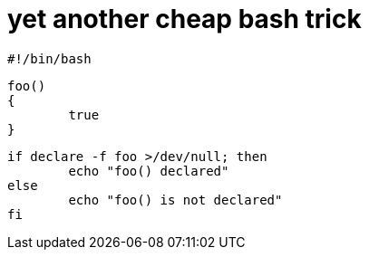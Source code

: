 = yet another cheap bash trick

:slug: yet-another-cheap-bash-trick
:category: hacking
:tags: en
:date: 2006-08-15T22:05:21Z
++++
<p><pre>#!/bin/bash</p><p>foo()
{
        true
}</p><p>if declare -f foo >/dev/null; then
        echo "foo() declared"
else
        echo "foo() is not declared"
fi</pre></p>
++++
